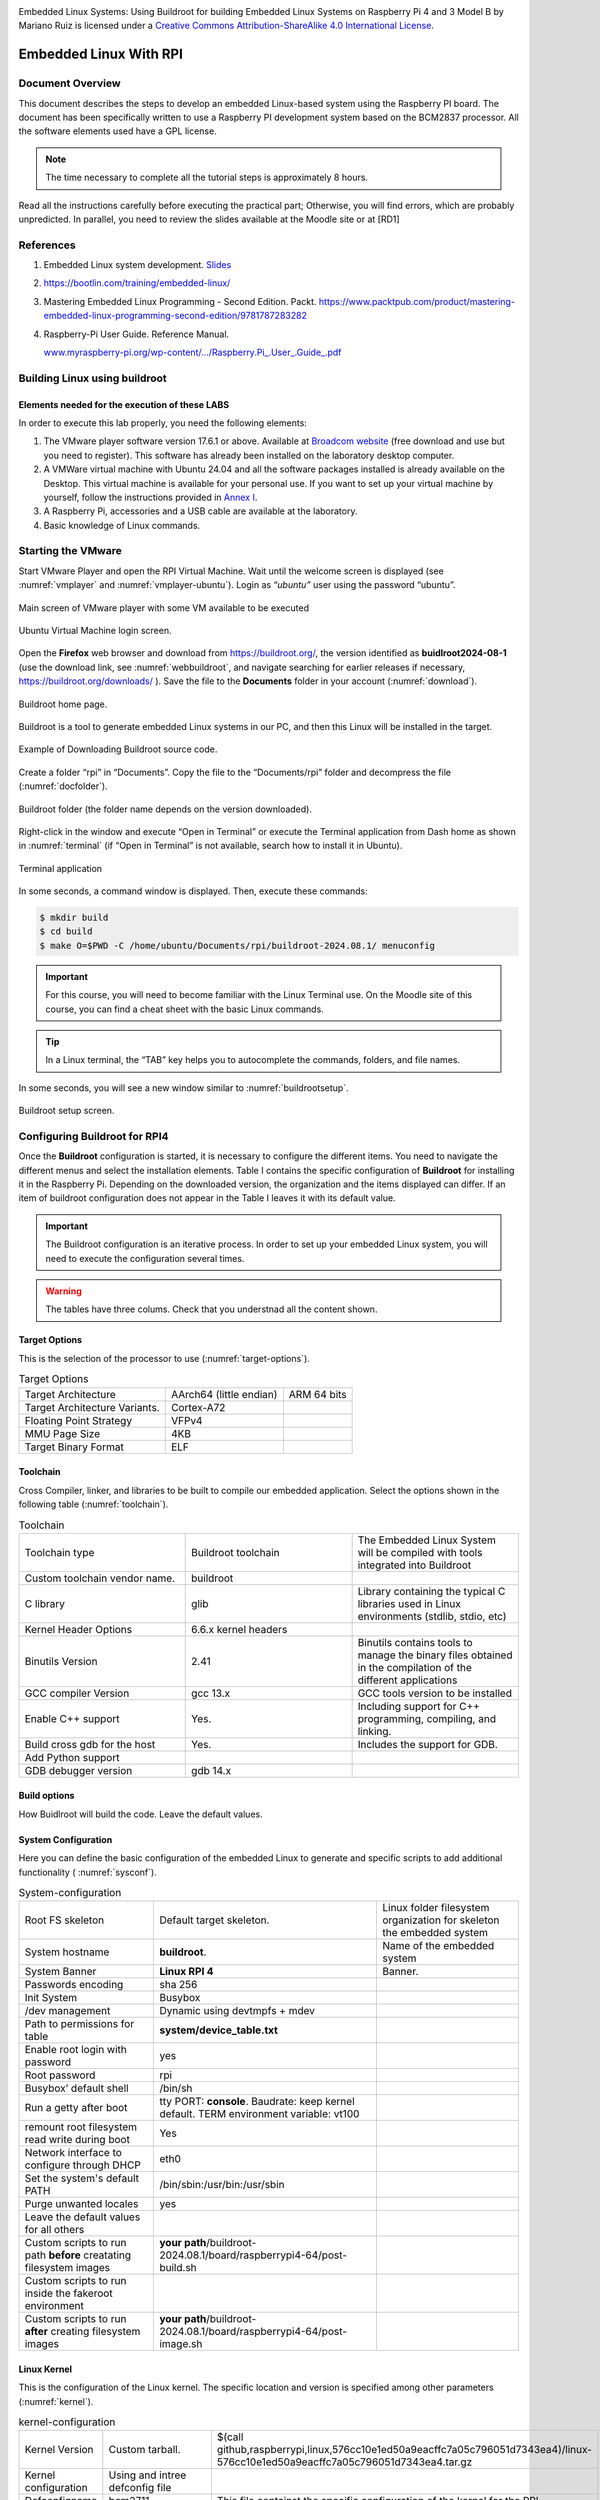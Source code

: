 .. image:: rpi/media/image1.jpeg




|image1|\ Embedded Linux Systems: Using Buildroot for building Embedded
Linux Systems on Raspberry Pi 4 and 3 Model B by Mariano Ruiz is licensed
under a `Creative Commons Attribution-ShareAlike 4.0 International
License <http://creativecommons.org/licenses/by-sa/4.0/>`__.

.. |image1| image:: rpi/media/image2.png
   :width: 0.91667in
   :height: 0.32292in


Embedded Linux With RPI
=======================


Document Overview
-----------------

This document describes the steps to develop an embedded Linux-based
system using the Raspberry PI board. The document has been specifically
written to use a Raspberry PI development system based on the BCM2837
processor. All the software elements used have a GPL license.

.. note:: 
   The time necessary to  complete all the tutorial steps is approximately 8 hours.    

Read all the instructions carefully before executing the practical part;
Otherwise, you will find errors, which are probably unpredicted. In
parallel, you need to review the slides available at the Moodle site or
at [RD1]


References
----------

1. Embedded Linux system development. `Slides <https://moodle.upm.es/titulaciones/oficiales/course/view.php?id=1969>`_

2. https://bootlin.com/training/embedded-linux/

3. Mastering Embedded Linux Programming - Second Edition. Packt.
   https://www.packtpub.com/product/mastering-embedded-linux-programming-second-edition/9781787283282

4. Raspberry-Pi User Guide. Reference Manual.

   `www.myraspberry-pi.org/wp-content/.../Raspberry.Pi_.User_.Guide_.pdf‎ <http://www.myraspberry-pi.org/wp-content/.../Raspberry.Pi_.User_.Guide_.pdf‎>`__

Building Linux using buildroot
------------------------------

Elements needed for the execution of these LABS
^^^^^^^^^^^^^^^^^^^^^^^^^^^^^^^^^^^^^^^^^^^^^^^

In order to execute this lab properly, you need the following elements:

1. The VMware player software version 17.6.1 or above. Available at
   `Broadcom website <https://support.broadcom.com/group/ecx/productdownloads?subfamily=VMware+Workstation+Pro>`__ (free download and use but you need to register).
   This software has already been installed on the laboratory desktop
   computer.

2. A VMWare virtual machine with Ubuntu 24.04 and all the software
   packages installed is already available on the Desktop. This virtual
   machine is available for your personal use. If you want to set up
   your virtual machine by yourself, follow the instructions provided in
   `Annex I <#_annex_i:_Ubuntu>`__.

3. A Raspberry Pi, accessories and a USB cable are available at the
   laboratory.

4. Basic knowledge of Linux commands.

Starting the VMware
-------------------

Start VMware Player and open the RPI Virtual Machine. Wait until the
welcome screen is displayed (see :numref:`vmplayer` and :numref:`vmplayer-ubuntu`). Login as
“\ *ubuntu”* user using the password “ubuntu”.

.. figure:: rpi/media/image4.png
   :name: vmplayer
   :width: 10cm
   :height: 8cm
   :align: center

   Main screen of VMware player with some VM available to be executed
    
    
.. figure:: rpi/media/image5.png
   :name: vmplayer-ubuntu
   :width: 15cm
   :height: 10cm
   :align: center
   
   Ubuntu Virtual Machine login screen.

Open the **Firefox** web browser and download from
https://buildroot.org/, the version identified as **buidlroot2024-08-1**
(use the download link, see :numref:`webbuildroot`, and navigate searching for earlier
releases if necessary, https://buildroot.org/downloads/ ). Save the file
to the **Documents** folder in your account (:numref:`download`).

.. figure:: rpi/media/buildrootweb.png
   :name: webbuildroot
   :width: 10cm
   :height: 7cm
   :align: center
   
   Buildroot home page.

Buildroot is a tool to generate embedded Linux systems in our PC, and
then this Linux will be installed in the target.

.. figure:: rpi/media/buildrootdownload.png
   :name: download
   :width: 10cm
   :height: 7cm
   :align: center
   
   Example of Downloading Buildroot source code.

Create a folder “rpi” in “Documents”. Copy the file to the
“Documents/rpi” folder and decompress the file (:numref:`docfolder`).

.. figure:: rpi/media/documentsfolder.png
   :name: docfolder
   :width: 6.69375in
   :height: 1.5in
   :align: center
   
   Buildroot folder (the folder name depends on the version downloaded).

Right-click in the window and execute “Open in Terminal” or execute the
Terminal application from Dash home as shown in :numref:`terminal` (if “Open in
Terminal” is not available, search how to install it in Ubuntu).

.. figure:: rpi/media/openaterminal.png
   :name: terminal
   :width: 4.20139in
   :height: 2.0in
   :align: center
   
   Terminal application

In some seconds, a command window is displayed. Then, execute these
commands:

.. code-block:: bash 

    $ mkdir build
    $ cd build
    $ make O=$PWD -C /home/ubuntu/Documents/rpi/buildroot-2024.08.1/ menuconfig


.. important::
    
    For this course, you will need to become familiar with the Linux Terminal use. On the Moodle site of this course, you can find a cheat sheet with the basic Linux commands. 

.. tip::
    
    In a Linux terminal, the “TAB” key helps you to  autocomplete the commands, folders, and file names. 

In some seconds, you will see a new window similar to :numref:`buildrootsetup`.

.. figure:: rpi/media/image10.png
   :name: buildrootsetup
   :width: 6.69375in
   :height: 3.20208in
   :align: center
   
   Buildroot setup screen.

Configuring Buildroot for RPI4
------------------------------

Once the **Buildroot** configuration is started, it is necessary to
configure the different items. You need to navigate the different menus
and select the installation elements. Table I contains the specific
configuration of **Buildroot** for installing it in the Raspberry Pi.
Depending on the downloaded version, the organization and the items
displayed can differ. If an item of buildroot configuration does not
appear in the Table I leaves it with its default value.


.. important::

    The Buildroot configuration is an iterative process. In order to set up your embedded Linux system, you  will need to execute the configuration several times. 
    
.. warning::

   The tables have three colums. Check that you understnad all the content shown.


Target Options
^^^^^^^^^^^^^^
This is the  selection of the processor to use (:numref:`target-options`).

.. list-table:: Target Options
   :name: target-options

   * - Target Architecture
     - AArch64 (little endian) 
     - ARM 64 bits
   * - Target Architecture Variants.
     - Cortex-A72
     - 
   * - Floating Point Strategy
     - VFPv4
     - 
   * - MMU  Page Size
     - 4KB
     -
   * - Target Binary Format
     - ELF
     - 

Toolchain
^^^^^^^^^
Cross Compiler, linker, and libraries to be  built to compile our embedded application. Select the options shown in the following table (:numref:`toolchain`). 

.. list-table:: Toolchain
   :name: toolchain
   :widths: 5 5 5
   
   * - Toolchain type
     - Buildroot toolchain
     - The Embedded Linux System will be compiled with tools integrated  into Buildroot
   * - Custom toolchain vendor name.
     - buildroot
     -
   * - C library
     - glib
     - Library    containing the typical C  libraries used in  Linux    environments   (stdlib, stdio,   etc)
   * - Kernel Header Options
     - 6.6.x kernel headers
     - 
   * - Binutils Version
     - 2.41
     - Binutils contains  tools to manage    the binary files obtained in the   compilation of   the different     applications    
   * - GCC  compiler Version
     - gcc 13.x   
     - GCC tools version to be installed  
   * - Enable C++ support
     - Yes. 
     - Including support for C++ programming, compiling, and    linking. 
   * - Build cross gdb for the host
     - Yes. 
     - Includes the  support for GDB.  
   * - Add Python support 
     - 
     -
   * - GDB debugger version
     - gdb 14.x
     -

Build options
^^^^^^^^^^^^^
How Buidlroot will build the code. Leave the default values.


System Configuration 
^^^^^^^^^^^^^^^^^^^^
Here you can define the basic configuration of the embedded Linux to generate and specific scripts to add additional functionality ( :numref:`sysconf`).

.. list-table:: System-configuration
   :name: sysconf

   * - Root FS skeleton
     - Default target skeleton. 
     - Linux folder filesystem organization for skeleton the embedded system 
   * - System hostname
     - **buildroot**.   
     - Name of the embedded system
   * - System Banner
     - **Linux RPI 4**
     - Banner.
   * - Passwords encoding
     - sha 256 
     -
   * - Init System
     - Busybox
     -
   * - /dev management
     - Dynamic using devtmpfs + mdev
     - 
   * - Path to permissions for table  
     - **system/device_table.txt**  
     -
   * - Enable root login with password
     - yes
     - 
   * - Root password 
     - rpi
     -
   * - Busybox’ default shell 
     -  /bin/sh
     -
   * - Run a getty after boot
     - tty PORT: **console**. Baudrate: keep kernel default. TERM environment variable: vt100
     - 
   * - remount root filesystem read write during boot
     - Yes
     -
   * - Network interface to configure through DHCP
     - eth0
     -
   * - Set the system's default PATH
     - /bin/sbin:/usr/bin:/usr/sbin  
     -
   * - Purge unwanted locales
     - yes
     -
   * - Leave the default values for all others
     - 
     -
   * - Custom scripts to run path **before** creatating filesystem images
     - **your path**/buildroot-2024.08.1/board/raspberrypi4-64/post-build.sh 
     -
   * - Custom scripts to run inside the fakeroot environment 
     - 
     -
   * - Custom scripts to run **after** creating filesystem images
     - **your path**/buildroot-2024.08.1/board/raspberrypi4-64/post-image.sh 
     -                                                        


Linux Kernel
^^^^^^^^^^^^

This is the configuration of the Linux kernel. The specific location and version is specified among other parameters (:numref:`kernel`).


.. list-table:: kernel-configuration
    :name: kernel
    
    * - Kernel Version
      - Custom tarball. 
      - $(call github,raspberrypi,linux,576cc10e1ed50a9eacffc7a05c796051d7343ea4)/linux-576cc10e1ed50a9eacffc7a05c796051d7343ea4.tar.gz  
    * - Kernel configuration 
      - Using and intree defconfig file
      -
    * - Defconfigname
      - bcm2711
      - This file containst the specific configuration of the kernel for the RPI
    * - Kernel binary format
      - Image 
      -
    * - Kernel  compression format
      - gzip compression
      -
    * - Build aDevice Tree Blob (DTB)
      - Yes
      -
    * - Intree Device Tree Source file name 
      - broadcom/bcm2711-rpi-4-b broadcom/bcm2711-rpi-400 broadcom/bcm2711-rpi-cm4 broadcom/bcm2711-rpi-cm4s
      - 
    * - Need host OpenSSL 
      - Yes
      -
    * - Linux kernel Extensions
      - Nothing
      - 
    * -  Linux Kernel Tools 
      - Nothing
      - 
	  
Target Packages
^^^^^^^^^^^^^^^

Target packages option allows to select the software elements that will be installed in the filesystem of the embedded Linux. Additionaly, this option install the busybox package that contains the basic Linux commands (:numref:`busybox`). Buildroot creates the filesystem hierarchy following the Linux standard organization.


.. list-table:: Busybox and target packages	
        :name: busybox
        
	* - Busybox
	  - yes
	  - 
	* - Busybox configuration file to use
	  - package/busybox/busybox.config
	  - 
	* - Show packages that are also provided by busybox
	  - Yes
	  -
	* - Audio and video applications
	  - Default values
	  - 
	* - Compresssors and decompressors
	  - xz-utils
	  - 
	* - Debugging, profiling and benchmark
	  - **gdb, gdbserver, full debugger** 
	  - 
	* - Developments tools
	  - Default values
	  -  
	* - Filesystem  and flash utilities 
	  - Default values
	  - 
	* - Games
	  - Default values 
	  - 
	* - Graphic libraries and applications (graphic/text) 
	  - Default values 
	  - 
	* - Hardware handling 
	  - **Firmware>rpifirmware** **rpi4 (default)**	
	  - Path to a file stores as boot/config.txt **path**/board/raspberrypi4-64/config_4_64bit.txt
	* - Hardware handling 
	  - **Firmware>rpifirmware**	  
	  - Path to a file stored as boot/cmdline.txt **path**/board/raspberrypi4-64/cmdline.txt
	* - Hardware handling 
	  - **Firmware>rpifirmware** 
	  - **install DTB  overlays**
	* - Interpreters language and  scripting Libraries 
	  - Python3
	  - 
	* - Miscellaneous
	  - Default Values
	  -
	* - Libraries
	  - Default Values	
	  - 
	* - Networking applications 
	  - **ifupdown scripts** **openssh**
	  - 
	* - Package Managers
	  - Default values
	  - 
	* - Real Time, Shell and  utilities
	  - Default Values
	  -  
	* - System Tools
	  - kmod, kmod utilities
	  - 
	* - Text Editor and Viewers
	  - Default Values
	  - 

File System Images
^^^^^^^^^^^^^^^^^^

This option selects the format of the root filesystem and the size (:numref:`filesystemimage`).

.. list-table:: Filesystem images
    :name: filesystemimage

    * - ext2/3/4 root filesystem 
      - ext4
      -
    * - filesystem label
      - rootfs
      -
    * - exact size 
      - **400M** Leave the other default values
      - Update this value with your specific needs
    * - Compression method 
      - No compression
      - 
    
Boot-loaders
^^^^^^^^^^^^

The Raspberry PI does not need an specific bootloader becuase it is incorporated in the firmware provided by Broadcom.

      
Host Utilities
^^^^^^^^^^^^^^      
Additional tools needed for ubuntu to create all the embedded images (:numref:`hostutils`).

.. list-table:: Host utilities	
    :name: hostutils

    * - host environment setup
      - Yes
      -
    * - host genimage
      - Yes
      -
    * - host dosfstools
      - Yes
      -
    * - host kmod
      - Yes, support **xz-compressed modules**
      - 
    * - host mtools
      - Yes
      -

Once you have configured all the menus, you need to exit, saving the
values (File->Quit).



Compiling buildroot
-------------------

In the Terminal Window executes the following command (:numref:`buildbuildroot`):

.. code-block:: bash
   :caption: Build Buildroot
   :name: buildbuildroot

    $ make O=$PWD -C /home/ubuntu/Documents/rpi/buildroot-2024.08.1/ 

If everything is correct, you will see a final window similar to the one
represented in :numref:`buildrootok`.

.. warning::

    In this step, buildroot will connect, using the internet, to different repositories. After downloading the code, Buildroot will compile the applications and generate a lot of files and folders. Depending on your internet speed access and the   configuration chosen, this step could take up to **one hour  and a half**. If you have errors in the buildroot configuration,  you could obtain errors in this compilation phase. Check your configuration correctly. Use “make O=$PWD -C /home/ubuntu/Documents/rpi/buildroot-2024.08.1/ clean” to clean up  your partial compilation.


.. note::

    `dl` subfolder in your buildroot folder contains all  the packages downloaded for the internet. If you want to  move your buildroot configuration from one computer to another, avoiding the copy of the virtual machine, you can copy this folder.                                            |

.. warning::

   If your building process fails different reasons could be the origin. consider to use the following actions. Make a copy of your `.config` file (hidden file in Linux) to save your configuration.
   
   .. list-table:: actions
   
       * - make O=$PWD -C /home/ubuntu/Documents/rpi/buildroot-2024.08.1/ clean
         - Build again buildroot
       * - make O=$PWD -C /home/ubuntu/Documents/rpi/buildroot-2024.08.1/ distclean
         - configure and build again buildroot
   
   

.. figure:: rpi/media/buildrootok.png
   :width: 6.68125in
   :height: 4.46389in
   :name: buildrootok
   :align: center

   Successful compilation and installation of Buildroot

**Buildroot** has generated some folders with different files and
subfolders containing the tools for generating your Embedded Linux
System. The next paragraph explains the main outputs obtained,

Buildroot Output.
-----------------

The main output files of the execution of the previous steps can be
located in the folder “build/images”. :numref:`operations` summarizes the use of
**Buildroot**. Buildroot generates a bootloader, a kernel image, and a
file system.

.. figure:: rpi/media/buildroot.png
   :alt: Buildroot tool basic operation
   :width: 5.98081in
   :height: 2.5in
   :name: operations
   :align: center

   Schematic representation of the Buildroot tool. Buildroot generates the root file system, the kernel image, the bootloader, and
   the toolchain. Figure copied from “Bootlin” training materials
   (`http://bootlin.com/training/ <http://bootlins.com/training/>`__)

In our specific case, the folder content is shown in :numref:`outbuidlroot`

.. figure:: rpi/media/buildimages.png
   :width: 5.98081in
   :height: 4.0in
   :name: outbuidlroot
   :align: center

   The images folder contains the binary files for our embedded system.

Copy the `sdcard.img` file to your SDcard using this Linux command in the
Buildroot folder (`sdb` is typically the device assigned to the sdcard,
unless you have other removable devices connected to the system):

.. code-block:: bash

   $ sudo dd if=./images/sdcard.img of=/dev/sd<x> bs=10M 
   
.. warning::   
   <x> is the identification used by Linux for your microSD card,
   tipically “b” or “c”.  **Never** use “a” because this is the operating system hardisk


Remember to format again the microSDcard if you need to repeat this process otherwise you will have errors when Linux in booting.

.. seealso::
    
    Linux `gparted` is an excellent tool for partitioning and formatting the SD card.

Booting the Raspberry Pi.
-------------------------

:numref:`rpi4b` displays a Raspberry Pi. The description of this card, its
functionalities, interfaces, and connectors are explained in the ref
[RD2]. The fundamental connection requires:

a) To connect a USB to RS232 adapter (provided) to the raspberry-pi
   expansion header (see  :numref:`conn`, and :numref:`fdti`). This adapter provides the
   serial line interface as a console in the Linux host operating
   system.

b) To connect the power supply with the micro-USB connector provided (5
   v).

c) To connect the Ethernet cable to the RJ45 port if it is available
   (at home, not the case of UPM's Lab).

.. figure:: rpi/media/rpi4b.png
   :width: 7.0cm
   :height: 5.0cm
   :name: rpi4b
   :align: center
   
   RaspBerry-Pi 4 Model B hardware with main elements identified


.. figure:: rpi/media/rpiconnector.png
   :width: 3.0cm
   :height: 10.0cm
   :name: conn
   :align: center

   Raspberry-PI 4 header terminal identification.

.. figure:: rpi/media/fdticable.png
   :width: 5cm
   :height: 10.0cm
   :align: center
   :name: fdti
   
   Identification of the terminals in the USB-RS232 adapter
   
   
.. list-table:: FDTI Terminals
    :widths: 25 25
    :header-rows: 1
    :align: center
    
    * - RPI connector
      - FDTI Terminal
    * - RXD UART (GPIO16) Pin 10
      - Terminal 4 (Yellow)
    * - TXD UART (GPIO15) Pin 8
      - Terminal 5 (Orange)
    * - Ground (GND) Pin 6
      - Pin 1




The booting process of the Raspberry Pi BCM2711 `BCM2711 <https://www.raspberrypi.com/documentation/computers/processors.html#bcm2711>`_ processor is depicted
in Fig. 14. Take into account that this System On Chip (SoC), the
BCM2711, contains two different processors: a :term:`GPU` and an ARM
CPU. The programs *bootcode.bin* and *start.elf* are written
explicitly for the GPU, and the source code is unavailable. Broadcom
only provides details of this to customers who sign a commercial
agreement. The last executable (*start.elf*) boots the ARM processor and
allows the execution of ARM programs such as Linux OS kernel or other
binaries such as u-boot bootloader.



Fig. 14: Booting process for BCM2711 processor in the raspberry-pi.

The config.txt file contains essential information to boot the Linux OS
and perform the configuration of different hardware elements (look at
http://elinux.org/RPiconfig and check the meaning of the different
configuration parameters). Verify the content of the config.txt file
generated by buildroot and complete it as depicted below ( :numref:`aa` ).


.. code-block:: bash
    :caption: config.txt file
    :name: aa
   
    # Please note that this is only a sample, we recommend you to change it to fit
    # your needs.# You should override this file using BR2_PACKAGE_RPI_FIRMWARE_CONFIG_FILE.
    # See http://buildroot.org/manual.html#rootfs-custom
    # and http://elinux.org/RPiconfig for a description of config.txt syntax
    
    start_file=start4.elf
    fixup_file=fixup4.dat
    
    kernel=**Image**
    
    # To use an external initramfs file
    #initramfs rootfs.cpio.gz
    # Disable overscan assuming the display supports displaying the full resolution
    # If the text shown on the screen disappears off the edge, comment this out
    
    disable_overscan=1
    
    # How much memory in MB to assign to the GPU on Pi models having
    # 256, 512 or 1024 MB total memory
    gpu_mem_256=100
    gpu_mem_512=100
    gpu_mem_1024=100
    
    # Enable UART0 for serial console on ttyAMA0
    dtoverlay=miniuart-bt
    
    # enable autoprobing of Bluetooth driver without need of hciattach/btattach
    dtparam=krnbt=on	


In this example, once the ARM is released from reset, it executes the
Image application. This binary application is the Linux Kernel in Image
format. The parameters passed to the application specified in the
`kernel=<….>` are detailed in the `cmdline.txt` file. For instance, by
default, Buildroot generates this one (:numref:`cmdline`):


.. code-block:: bash
    :caption: cmdline.txt file
    :name: cmdline
    
    root=/dev/mmcblk0p2 rootwait console=tty1 console=ttyAMA0,115200

In the Linux machine, open a Terminal and execute the program `sudo putty` with
**sudo rights** (sudo putty), in a second a window appears. Configure the
parameters using the information displayed in :numref:`putty` (for the specific
case of `putty`), and then press “Open”. **Apply the power to the
Raspberry PI,** and you will see the booting messages.

.. tip::
    **[Serial interface identification in Linux]:** In Linux the  serial devices are identified typically with the names       /dev/ttyS0, /dev/ttyS1, etc. In the figure, the example has   been checked with a serial port implemented with a USB-RS232 converter. This is the reason why the name is **/dev/ttyUSB0**.   In your computer, you need to find the identification of   your serial port. Use Linux **dmesg** command to do this.    


.. figure:: rpi/media/image19.png
   :alt: Putty serial line
   :width: 4.90093in
   :height: 4.28723in
   :name: putty
   :align: center

   Putty program main window.

After a few seconds, you will see a lot of messages displayed on the
terminal. Linux kernel is booting, and the operating system is running
its configuration and initial daemons. If the system boots correctly,
you will see an output like the one represented in :numref:`linuxboot`. Introduce
the username *root* (password in case you have configured it), and the Linux shell will be available for you.

.. figure:: rpi/media/image20.png
   :width: 6.69514in
   :height: 2.58472in
   :name: linuxboot
   :align: center
   
   Linux Running in the RaspBerry Pi

.. tip::

    **[DHCP Server]:** The DHCP server providing the IP address  to the RPI should be active in your network. In the UPM ETSIST labs, there is no cabled network, only WIFI. If you are using the RPI at home, the DHCP server is running in your router. The method used to assing IP addresses is different from one manufactures to others. If you want to know the IP address assigned, you have two options: use a serial cable connected to the RPI (`ifconfig` command) or check the router status web page and display the table of the DHCP clients connected. Looking for the MAC in the list, you will obtain the IP address.         


Connecting the RPI to the cabled ethernet network
-------------------------------------------------

Inspecting the configuration of the network interface generated automatically by Buildroot
^^^^^^^^^^^^^^^^^^^^^^^^^^^^^^^^^^^^^^^^^^^^^^^^^^^^^^^^^^^^^^^^^^^^^^^^^^^^^^^^^^^^^^^^^^

Inspect the content of `/etc/network/interfaces` and `/etc/init.d/S40network`. You will see content similar to this in the
`interfaces` file:

.. code-block:: bash

   # interface file auto-generated by buildroot

   auto lo
   iface lo inet loopback

   auto eth0
   iface eth0 inet dhcp
   	pre-up /etc/network/nfs_check
   	wait-delay 15
   	hostname $(hostname)

This configuration activates the use of eth0 with DHCP support. Test the
connectivity, trying to connect to another computer in the laboratory.
Use the ping command.


.. note::

    **[Help]:** If you run the ping command in the Raspberry   trying to connect with a computer in the laboratory, you      probably obtain a connection timeout. Consider that   computers running Windows could have the firewall activated. You can also try to run the ping on a windows computer or on Linux virtual machine. In this case, the RPI does not have a  firewall running, and the connection should be successful.   

.. admonition:: Question

    What is the MAC address of your RPI interface? Use the `dmesg` command to see the kernel boot parameters and identify the method used to get the MAC address from the hardware. 


Adding WIFI support 
-------------------

Adding mdev support to Embedded Linux
^^^^^^^^^^^^^^^^^^^^^^^^^^^^^^^^^^^^^


The folder <buildroot-folder>\ */package/busybox* contains two files
named S10mdev and mdev.conf. These files have to be added to the target
filesystem. This step is done by adding these commands to the
*<buildroot-folder>/board/raspberrypi4-64/post-build.sh* script:


.. code-block:: bash

   cp <buildroot-folder>/package/busybox/S10mdev ${TARGET_DIR}/etc/init.d/S10mdev
   chmod 755 ${TARGET_DIR}/etc/init.d/S10mdev
   cp <buildroot-folder>/package/busybox/mdev.conf ${TARGET_DIR}/etc/mdev.conf

.. note::

    [mdev] mdev provides a method to add or remove hotplug devices in Linux.  


Adding the Broadcom firmware support for Wireless hardware
^^^^^^^^^^^^^^^^^^^^^^^^^^^^^^^^^^^^^^^^^^^^^^^^^^^^^^^^^^

The hardware element included in the RPI-3 for the Wireless
communication is implemented with the BCM43438 chip. It is needed to
include the software packages with the firmware’s chip and the wireless
utilities.

1. Execute “make ……. menuconfig”. Navigate to “Target Packages->Hardware
   Handling->Firmware-> bcrmfmac-sdio-firmware-rpi” and select the
   “bcrmfmac-sdio-firmware-rpi-wifi”.

2. Before compiling Buildroot we need to add more software supporting
   the configuration of the WIFI.

   a. Navigate to “Target Packages->Networking Applications” and select

      -  “crda”

      -  “ifupdown scripts”

      -  “iw”

      -  “wireless-regdb”

      -  “wireless tools”

      -  “wpa_supplicant”

         1. “Enable EAP”

         2. “Enable WPS”

         3. “Install wpa_cli binary”

         4. “Install wpa_client shared library”

         5. “Instal wpa_passphrase binary”

   b. Add these lines to ./board/rapsberrypi3-64/post-build.sh.

.. code-block:: bash

   cp <buildroot-folder>/board/raspberrypi4-64/interfaces ${TARGET_DIR}/etc/network/interfaces
   cp <buildroot-folder>/board/raspberrypi4-64/wpa_supplicant.conf ${TARGET_DIR}/etc/wpa_supplicant.conf

c. Create the file `*<buildroot-folder>*/board/raspberrypi4-64/interfaces`
   with the highlighted content:

.. code-block:: bash
   :emphasize-lines: 10,11,12,13,14
   
   auto lo
   iface lo inet loopback

   auto eth0
   iface eth0 inet dhcp
   	pre-up /etc/network/nfs_check
   	wait-delay 15
   	hostname $(hostname)

   auto wlan0
   iface wlan0 inet dhcp
          pre-up wpa_supplicant -B -iwlan0 -c/etc/wpa_supplicant.conf
          post-down killall -q wpa_supplicant
          wait-delay 15

d. Create the file
   `*<buildroot-folder>*/board/raspberrypi4-64/wpa_supplicant.conf` with this
   content (ask professors about the values to be provided as SSID and
   Key-passwd). You can define as many WIFIs as you want.

.. code-block:: bash

   network={
       ssid="SSID"
       key_mgmt=WPA-PSK
       psk="PASSWORD"
       priority=9
   }

3. Perform a `*make*` and burn again the new image in the micro SDcard. Boot the
   Raspberry and check that you can connect to the wireless network.

